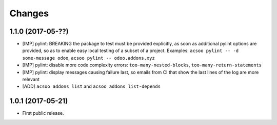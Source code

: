 Changes
~~~~~~~

.. Future (?)
.. ----------
.. -

1.1.0 (2017-05-??)
------------------
- [IMP] pylint: BREAKING the package to test must be provided explicitly,
  as soon as additional pylint options are provided,
  so as to enable easy local testing of a subset of a project. Examples:
  ``acsoo pylint -- -d some-message odoo``, ``acsoo pylint -- odoo.addons.xyz``
- [IMP] pylint: disable more code complexity errors: ``too-many-nested-blocks``,
  ``too-many-return-statements``
- [IMP] pylint: display messages causing failure last, so emails from CI
  that show the last lines of the log are more relevant
- [ADD] ``acsoo addons list`` and ``acsoo addons list-depends``

1.0.1 (2017-05-21)
------------------
- First public release.
